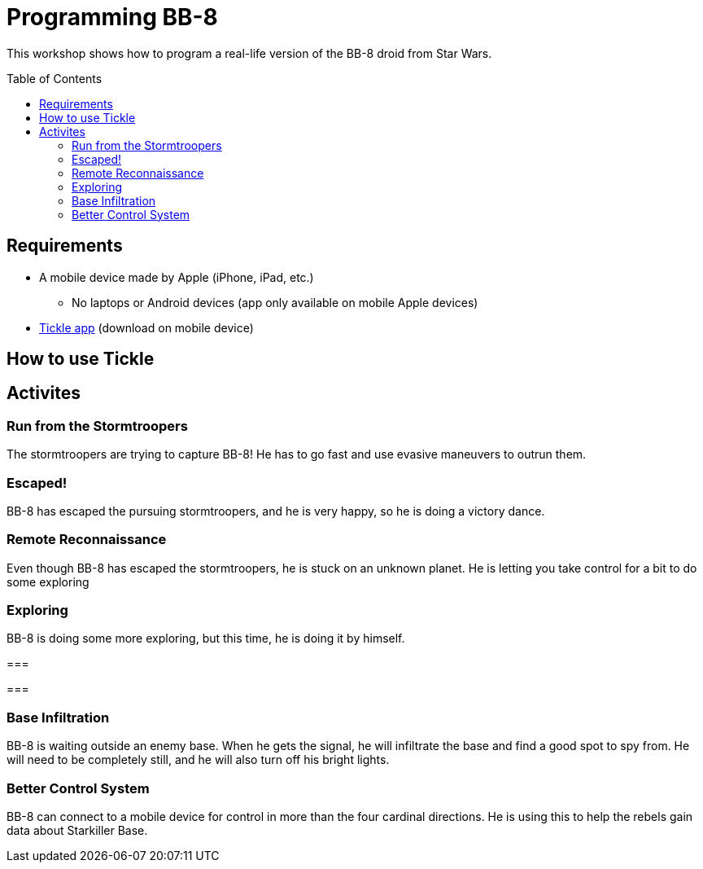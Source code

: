 = Programming BB-8
:toc:
:toc-placement!:

This workshop shows how to program a real-life version of the BB-8 droid from Star Wars.

toc::[]

[[Requirements]]
== Requirements

* A mobile device made by Apple (iPhone, iPad, etc.)
** No laptops or Android devices (app only available on mobile Apple devices)
* https://tickleapp.com/[Tickle app] (download on mobile device)

[[How_To_Use_Tickle]]
== How to use Tickle

== Activites



[[Activity_1]]
=== Run from the Stormtroopers

The stormtroopers are trying to capture BB-8! He has to go fast and use evasive maneuvers to outrun them.

[[Activity_2]]
=== Escaped!

BB-8 has escaped the pursuing stormtroopers, and he is very happy, so he is doing a victory dance.

[[Activity_3]]
=== Remote Reconnaissance

Even though BB-8 has escaped the stormtroopers, he is stuck on an unknown planet. He is letting you take control for a bit to do some exploring

[[Activity_4]]
=== Exploring

BB-8 is doing some more exploring, but this time, he is doing it by himself.

[[Activity_5]]
=== 

[[Activity_6]]
===

[[Activity_7]]
=== Base Infiltration

BB-8 is waiting outside an enemy base. When he gets the signal, he will infiltrate the base and find a good spot to spy from. He will need to be completely still, and he will also turn off his bright lights.

[[Activity_8]]
=== Better Control System

BB-8 can connect to a mobile device for control in more than the four cardinal directions. He is using this to help the rebels gain data about Starkiller Base.